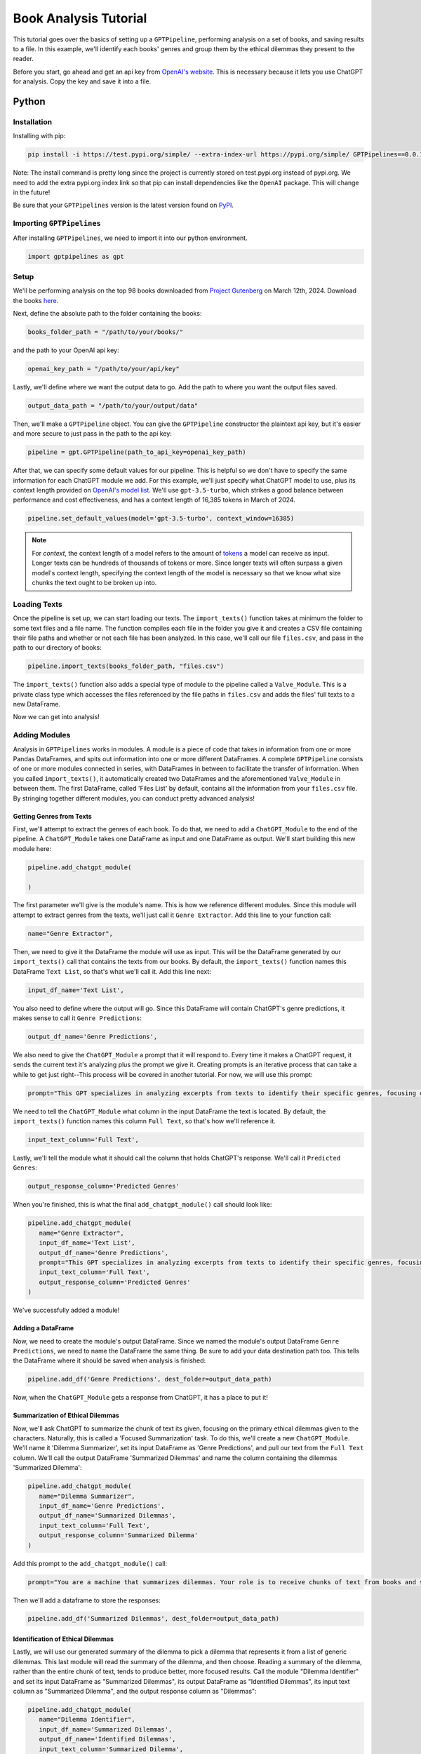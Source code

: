 .. _library_analysis:

Book Analysis Tutorial
======================

This tutorial goes over the basics of setting up a ``GPTPipeline``, performing analysis on a set of books, and saving results to a file. In this example, we'll identify each books' genres and group them by the ethical dilemmas they present to the reader.

Before you start, go ahead and get an api key from `OpenAI's website <https://platform.openai.com/api-keys>`__. This is necessary because it lets you use ChatGPT for analysis. Copy the key and save it into a file.

Python
------

Installation
^^^^^^^^^^^^

Installing with pip:

.. code-block:: bash

   pip install -i https://test.pypi.org/simple/ --extra-index-url https://pypi.org/simple/ GPTPipelines==0.0.1

Note: The install command is pretty long since the project is currently stored on test.pypi.org instead of pypi.org. We need to add the extra pypi.org index link so that pip can install dependencies like the ``OpenAI`` package. This will change in the future!

Be sure that your ``GPTPipelines`` version is the latest version found on `PyPI <https://test.pypi.org/project/GPTPipelines/0.0.1/#description>`__.


Importing ``GPTPipelines``
^^^^^^^^^^^^^^^^^^^^^^^^^^

After installing ``GPTPipelines``, we need to import it into our python environment.

.. code-block:: python

   import gptpipelines as gpt


Setup
^^^^^

We'll be performing analysis on the top 98 books downloaded from `Project Gutenberg <https://www.gutenberg.org/about/>`__ on March 12th, 2024. Download the books `here <https://drive.google.com/drive/folders/1UMsZpAgY7_c3py-Dpm5hRTupTbsgyv5_?usp=sharing>`__.

Next, define the absolute path to the folder containing the books:

.. code-block:: python

   books_folder_path = "/path/to/your/books/"

and the path to your OpenAI api key:

.. code-block:: python

   openai_key_path = "/path/to/your/api/key"


Lastly, we'll define where we want the output data to go. Add the path to where you want the output files saved.

.. code-block:: python

   output_data_path = "/path/to/your/output/data"

Then, we'll make a ``GPTPipeline`` object. You can give the ``GPTPipeline`` constructor the plaintext api key, but it's easier and more secure to just pass in the path to the api key:

.. code-block:: python

   pipeline = gpt.GPTPipeline(path_to_api_key=openai_key_path)

After that, we can specify some default values for our pipeline. This is helpful so we don't have to specify the same information for each ChatGPT module we add. For this example, we'll just specify what ChatGPT model to use, plus its context length provided on `OpenAI's model list <https://platform.openai.com/docs/models/gpt-4-and-gpt-4-turbo>`__. We'll use ``gpt-3.5-turbo``, which strikes a good balance between performance and cost effectiveness, and has a context length of 16,385 tokens in March of 2024.

.. code-block:: python

   pipeline.set_default_values(model='gpt-3.5-turbo', context_window=16385)

.. note::
   
   For `context`, the context length of a model refers to the amount of `tokens <https://help.openai.com/en/articles/4936856-what-are-tokens-and-how-to-count-them>`__ a model can receive as input. Longer texts can be hundreds of thousands of tokens or more. Since longer texts will often surpass a given model's context length, specifying the context length of the model is necessary so that we know what size chunks the text ought to be broken up into.

Loading Texts
^^^^^^^^^^^^^

Once the pipeline is set up, we can start loading our texts. The ``import_texts()`` function takes at minimum the folder to some text files and a file name. The function compiles each file in the folder you give it and creates a CSV file containing their file paths and whether or not each file has been analyzed. In this case, we'll call our file ``files.csv``, and pass in the path to our directory of books:

.. code-block:: python

   pipeline.import_texts(books_folder_path, "files.csv")

The ``import_texts()`` function also adds a special type of module to the pipeline called a ``Valve_Module``. This is a private class type which accesses the files referenced by the file paths in ``files.csv`` and adds the files' full texts to a new DataFrame.

Now we can get into analysis!


Adding Modules
^^^^^^^^^^^^^^

Analysis in ``GPTPipelines`` works in modules. A module is a piece of code that takes in information from one or more Pandas DataFrames, and spits out information into one or more different DataFrames. A complete ``GPTPipeline`` consists of one or more modules connected in series, with DataFrames in between to facilitate the transfer of information. When you called ``import_texts()``, it automatically created two DataFrames and the aforementioned ``Valve_Module`` in between them. The first DataFrame, called 'Files List' by default, contains all the information from your ``files.csv`` file. By stringing together different modules, you can conduct pretty advanced analysis!

Getting Genres from Texts
.........................

First, we'll attempt to extract the genres of each book. To do that, we need to add a ``ChatGPT_Module`` to the end of the pipeline. A ``ChatGPT_Module`` takes one DataFrame as input and one DataFrame as output. We'll start building this new module here:

.. code-block:: python

   pipeline.add_chatgpt_module(

   )

The first parameter we'll give is the module's name. This is how we reference different modules. Since this module will attempt to extract genres from the texts, we'll just call it ``Genre Extractor``. Add this line to your function call:

.. code-block:: python

   name="Genre Extractor",

Then, we need to give it the DataFrame the module will use as input. This will be the DataFrame generated by our ``import_texts()`` call that contains the texts from our books. By default, the ``import_texts()`` function names this DataFrame ``Text List``, so that's what we'll call it. Add this line next:

.. code-block:: python

   input_df_name='Text List',

You also need to define where the output will go. Since this DataFrame will contain ChatGPT's genre predictions, it makes sense to call it ``Genre Predictions``:

.. code-block:: python

   output_df_name='Genre Predictions',

We also need to give the ``ChatGPT_Module`` a prompt that it will respond to. Every time it makes a ChatGPT request, it sends the current text it's analyzing plus the prompt we give it. Creating prompts is an iterative process that can take a while to get just right--This process will be covered in another tutorial. For now, we will use this prompt:

.. code-block:: python

   prompt="This GPT specializes in analyzing excerpts from texts to identify their specific genres, focusing on providing detailed sub-genre classifications. It outputs the three genres, aiming for specificity beyond broad categories, separated by the pipe character (|). This ensures concise and clear responses suitable for parsing by a Python script. The GPT is guided to delve into nuances within the text, seeking out elements that align with specialized niches within known genres, avoiding any extraneous text to facilitate seamless integration with automated processes.",

We need to tell the ``ChatGPT_Module`` what column in the input DataFrame the text is located. By default, the ``import_texts()`` function names this column ``Full Text``, so that's how we'll reference it.

.. code-block:: python

   input_text_column='Full Text',

Lastly, we'll tell the module what it should call the column that holds ChatGPT's response. We'll call it ``Predicted Genres``:

.. code-block:: python

   output_response_column='Predicted Genres'

When you're finished, this is what the final ``add_chatgpt_module()`` call should look like:

.. code-block:: python

   pipeline.add_chatgpt_module(
      name="Genre Extractor",
      input_df_name='Text List', 
      output_df_name='Genre Predictions', 
      prompt="This GPT specializes in analyzing excerpts from texts to identify their specific genres, focusing on providing detailed sub-genre classifications. It outputs the three genres, aiming for specificity beyond broad categories, separated by the pipe character (|). This ensures concise and clear responses suitable for parsing by a Python script. The GPT is guided to delve into nuances within the text, seeking out elements that align with specialized niches within known genres, avoiding any extraneous text to facilitate seamless integration with automated processes.", 
      input_text_column='Full Text',
      output_response_column='Predicted Genres'
   )

We've successfully added a module! 

Adding a DataFrame
..................

Now, we need to create the module's output DataFrame. Since we named the module's output DataFrame ``Genre Predictions``, we need to name the DataFrame the same thing. Be sure to add your data destination path too. This tells the DataFrame where it should be saved when analysis is finished:

.. code-block:: python

   pipeline.add_df('Genre Predictions', dest_folder=output_data_path)

Now, when the ``ChatGPT_Module`` gets a response from ChatGPT, it has a place to put it! 

Summarization of Ethical Dilemmas
.................................

Now, we'll ask ChatGPT to summarize the chunk of text its given, focusing on the primary ethical dilemmas given to the characters. Naturally, this is called a 'Focused Summarization' task. To do this, we'll create a new ``ChatGPT_Module``. We'll name it 'Dilemma Summarizer', set its input DataFrame as 'Genre Predictions', and pull our text from the ``Full Text`` column. We'll call the output DataFrame 'Summarized Dilemmas' and name the column containing the dilemmas 'Summarized Dilemma':

.. code-block:: python

   pipeline.add_chatgpt_module(
      name="Dilemma Summarizer",
      input_df_name='Genre Predictions', 
      output_df_name='Summarized Dilemmas', 
      input_text_column='Full Text',
      output_response_column='Summarized Dilemma'
   )

Add this prompt to the ``add_chatgpt_module()`` call:

.. code-block:: python

   prompt="You are a machine that summarizes dilemmas. Your role is to receive chunks of text from books and summarize them, specifically focusing on presenting the specific ethical dilemma given to the main character. When given a piece of text, carefully identify and extract the core ethical issue at play for the main character, ensuring to maintain neutrality and not to impose any external judgement. Your goal is to present the ethical dilemma in a clear, concise, and understandable manner, making it accessible to the user without requiring them to read the full text. Avoid spoilers outside of the ethical dilemma and ask for clarification if the text is too ambiguous or if the ethical dilemma isn't immediately apparent. Tailor your responses to highlight the complexity of the ethical dilemma, encouraging thoughtful reflection."

Then we'll add a dataframe to store the responses:

.. code-block:: python

   pipeline.add_df('Summarized Dilemmas', dest_folder=output_data_path)

Identification of Ethical Dilemmas
..................................

Lastly, we will use our generated summary of the dilemma to pick a dilemma that represents it from a list of generic dilemmas. This last module will read the summary of the dilemma, and then choose. Reading a summary of the dilemma, rather than the entire chunk of text, tends to produce better, more focused results. Call the module "Dilemma Identifier" and set its input DataFrame as "Summarized Dilemmas", its output DataFrame as "Identified Dilemmas", its input text column as "Summarized Dilemma", and the output response column as "Dilemmas":

.. code-block:: python

   pipeline.add_chatgpt_module(
      name="Dilemma Identifier",
      input_df_name='Summarized Dilemmas', 
      output_df_name='Identified Dilemmas', 
      input_text_column='Summarized Dilemma',
      output_response_column='Dilemmas'
   )

Give the module this prompt:

.. code-block:: python

   prompt="You are a GPT designed to read a summary of text from a book and identify the primary ethical dilemma faced by the main character(s). Your task is to understand the story within the given text to make a judgement. While you can identify keywords, your primary focus should be on comprehending the context to ensure your judgement is reasonable. You must avoid any form of commentary or analysis beyond identifying the ethical dilemma and should not use pre-existing knowledge about the text. Always make your best guess without seeking clarifications, as the system does not accommodate back-and-forth interactions. Your responses should be strictly factual and straightforward, suitable for logging in a dataframe for programmatically grouping similar ethical dilemmas. The possible dilemmas you can identify are: Duty vs. Desire, Individual vs. Society, Justice vs. Mercy, Truth vs. Loyalty, Freedom vs. Security, Right vs. Wrong, Self-interest vs. Altruism, Tradition vs. Change, Nature vs. Progress, Honor vs. Survival, Knowledge vs. Ignorance, Love vs. Ambition, Fate vs. Free Will, Past vs. Future, Humanity vs. Technology, Empathy vs. Rationality, Sacrifice vs. Selfishness, None of these."

And create its output DataFrame:

.. code-block:: python

   pipeline.add_df('Identified Dilemmas', dest_folder=output_data_path)

Now you've finished creating the ``GPTPipeline``!

Processing Texts
^^^^^^^^^^^^^^^^

The last step is the simplest. Just run ``pipeline.process()``!

.. code-block:: python

   pipeline.process()

This file will run our analysis and then save each DataFrame to your output data folder. The last DataFrame actually holds all data that's accumulated throughout the pipeline, but we're saving all the DataFrames for completion's sake. If you want to see the final DataFrame after processing is complete, just run:

.. code-block:: python

   pipeline.print_df('Identified Dilemmas')


Here's the completed file:

.. collapse:: book_analysis.py

   .. code-block:: python

      import gptpipelines as gpt

      # define paths for input texts, api key, and output data
      books_folder_path = "/path/to/your/books/"
      openai_key_path = "/path/to/your/api/key"
      output_data_path = "/path/to/your/output/data"

      # setup basic pipeline
      pipeline = gpt.GPTPipeline(path_to_api_key=openai_key_path)
      pipeline.set_default_values(model='gpt-3.5-turbo', context_window=16385)
      pipeline.import_texts(books_folder_path, "files.csv")

      # add pipeline modules after valve module
      pipeline.add_chatgpt_module(
         name="Genre Extractor",
         input_df_name='Text List', 
         output_df_name='Genre Predictions', 
         prompt="This GPT specializes in analyzing excerpts from texts to identify their specific genres, focusing on providing detailed sub-genre classifications. It outputs the three genres, aiming for specificity beyond broad categories, separated by the pipe character (|). This ensures concise and clear responses suitable for parsing by a Python script. The GPT is guided to delve into nuances within the text, seeking out elements that align with specialized niches within known genres, avoiding any extraneous text to facilitate seamless integration with automated processes.", 
         input_text_column='Full Text',
         output_response_column='Predicted Genres'
      )
      pipeline.add_df('Genre Predictions', dest_folder=output_data_path)
      pipeline.add_chatgpt_module(
         name="Dilemma Summarizer",
         input_df_name='Genre Predictions', 
         output_df_name='Summarized Dilemmas',
         prompt="You are a machine that summarizes dilemmas. Your role is to receive chunks of text from books and summarize them, specifically focusing on presenting the specific ethical dilemma given to the main character. When given a piece of text, carefully identify and extract the core ethical issue at play for the main character, ensuring to maintain neutrality and not to impose any external judgement. Your goal is to present the ethical dilemma in a clear, concise, and understandable manner, making it accessible to the user without requiring them to read the full text. Avoid spoilers outside of the ethical dilemma and ask for clarification if the text is too ambiguous or if the ethical dilemma isn't immediately apparent. Tailor your responses to highlight the complexity of the ethical dilemma, encouraging thoughtful reflection.",
         input_text_column='Full Text',
         output_response_column='Summarized Dilemma'
      )
      pipeline.add_df('Summarized Dilemmas', dest_folder=output_data_path)
      pipeline.add_chatgpt_module(
         name="Dilemma Identifier",
         input_df_name='Summarized Dilemmas', 
         output_df_name='Identified Dilemmas', 
         prompt="You are a GPT designed to read a summary of text from a book and identify the primary ethical dilemma faced by the main character(s). Your task is to understand the story within the given text to make a judgement. While you can identify keywords, your primary focus should be on comprehending the context to ensure your judgement is reasonable. You must avoid any form of commentary or analysis beyond identifying the ethical dilemma and should not use pre-existing knowledge about the text. Always make your best guess without seeking clarifications, as the system does not accommodate back-and-forth interactions. Your responses should be strictly factual and straightforward, suitable for logging in a dataframe for programmatically grouping similar ethical dilemmas. The possible dilemmas you can identify are: Duty vs. Desire, Individual vs. Society, Justice vs. Mercy, Truth vs. Loyalty, Freedom vs. Security, Right vs. Wrong, Self-interest vs. Altruism, Tradition vs. Change, Nature vs. Progress, Honor vs. Survival, Knowledge vs. Ignorance, Love vs. Ambition, Fate vs. Free Will, Past vs. Future, Humanity vs. Technology, Empathy vs. Rationality, Sacrifice vs. Selfishness, None of these.",
         input_text_column='Summarized Dilemma',
         output_response_column='Dilemmas'
      )
      pipeline.add_df('Identified Dilemmas', dest_folder=output_data_path)

      # run pipeline and print final results
      pipeline.process()
      pipeline.print_df('Identified Dilemmas')


R
-
Using ``GPTPipelines`` in R is currently not supported, but I plan to implement it in the future!

